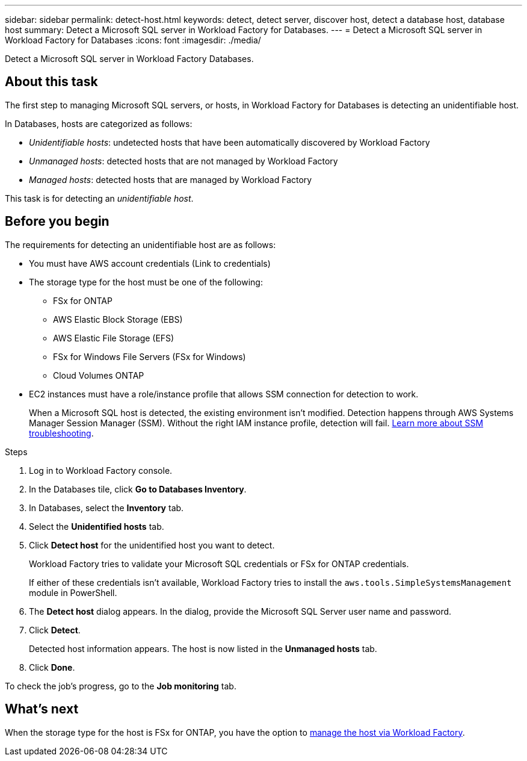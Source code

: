 ---
sidebar: sidebar
permalink: detect-host.html
keywords: detect, detect server, discover host, detect a database host, database host 
summary: Detect a Microsoft SQL server in Workload Factory for Databases. 
---
= Detect a Microsoft SQL server in Workload Factory for Databases
:icons: font
:imagesdir: ./media/

[.lead]
Detect a Microsoft SQL server in Workload Factory Databases. 

== About this task
The first step to managing Microsoft SQL servers, or hosts, in Workload Factory for Databases is detecting an unidentifiable host.  

In Databases, hosts are categorized as follows: 

* _Unidentifiable hosts_: undetected hosts that have been automatically discovered by Workload Factory
* _Unmanaged hosts_: detected hosts that are not managed by Workload Factory
* _Managed hosts_: detected hosts that are managed by Workload Factory

This task is for detecting an _unidentifiable host_.

== Before you begin
The requirements for detecting an unidentifiable host are as follows: 

* You must have AWS account credentials (Link to credentials)
* The storage type for the host must be one of the following: 
** FSx for ONTAP
** AWS Elastic Block Storage (EBS) 
** AWS Elastic File Storage (EFS) 
** FSx for Windows File Servers (FSx for Windows)
** Cloud Volumes ONTAP 
* EC2 instances must have a role/instance profile that allows SSM connection for detection to work. 
+
When a Microsoft SQL host is detected, the existing environment isn't modified. Detection happens through AWS Systems Manager Session Manager (SSM). Without the right IAM instance profile, detection will fail. link:https://docs.aws.amazon.com/systems-manager/latest/userguide/session-manager-troubleshooting.html[Learn more about SSM troubleshooting^].

.Steps
. Log in to Workload Factory console.
. In the Databases tile, click *Go to Databases Inventory*.
. In Databases, select the *Inventory* tab. 
. Select the *Unidentified hosts* tab. 
. Click *Detect host* for the unidentified host you want to detect.
+
Workload Factory tries to validate your Microsoft SQL credentials or FSx for ONTAP credentials. 
+
If either of these credentials isn't available, Workload Factory tries to install the `aws.tools.SimpleSystemsManagement` module in PowerShell.
. The *Detect host* dialog appears. In the dialog, provide the Microsoft SQL Server user name and password. 
. Click *Detect*.
+
Detected host information appears. The host is now listed in the *Unmanaged hosts* tab. 
. Click *Done*. 

To check the job's progress, go to the *Job monitoring* tab. 

== What's next
When the storage type for the host is FSx for ONTAP, you have the option to link:manage-hosts.adoc[manage the host via Workload Factory]. 
